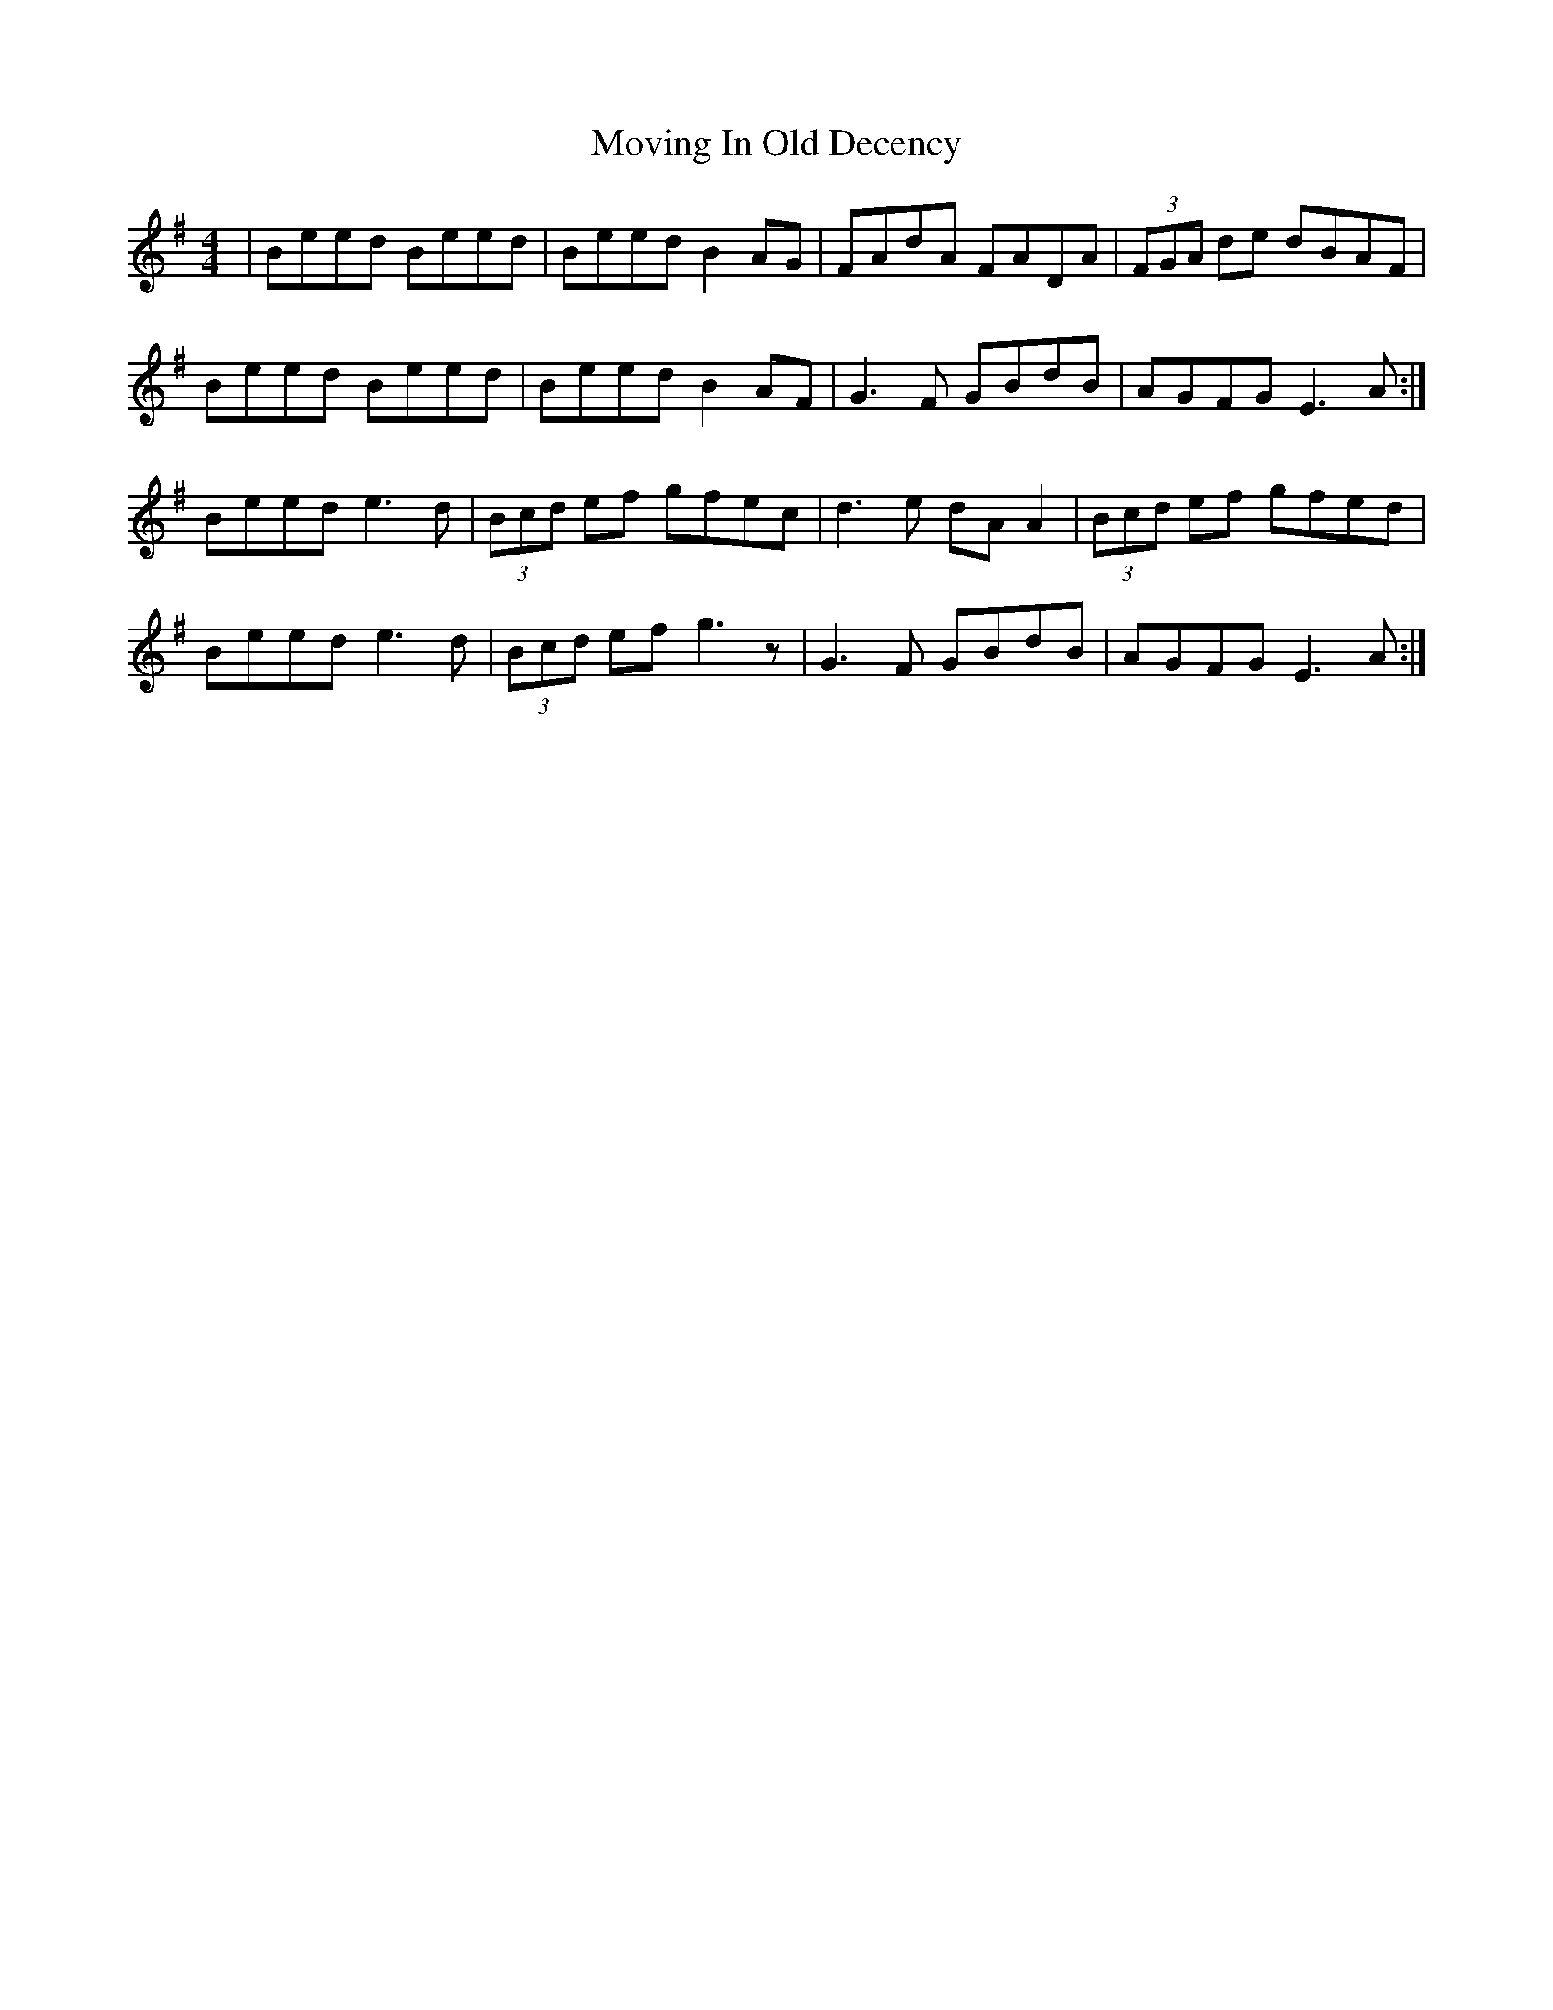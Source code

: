 X: 28028
T: Moving In Old Decency
R: reel
M: 4/4
K: Eminor
|Beed Beed|Beed B2 AG|FAdA FADA|(3FGA de dBAF|
Beed Beed|Beed B2 AF|G3F GBdB|AGFG E3A:|
Beed e3d|(3Bcd ef gfec|d3e dA A2|(3Bcd ef gfed|
Beed e3d|(3Bcd ef g3z|G3F GBdB|AGFG E3A:|

